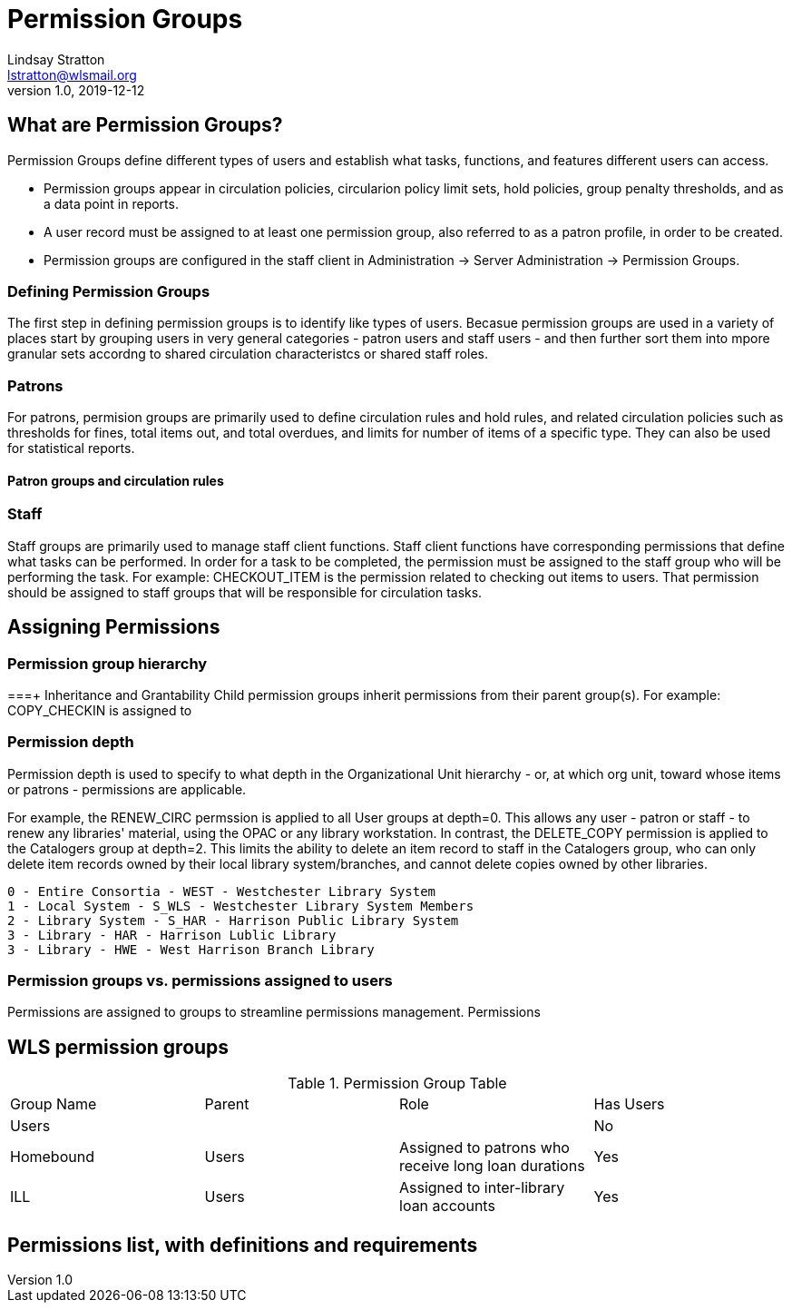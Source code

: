 = Permission Groups
Lindsay Stratton <lstratton@wlsmail.org>
v1.0, 2019-12-12

== What are Permission Groups?
Permission Groups define different types of users and establish what tasks, functions, and features different users can access. 

- Permission groups appear in circulation policies, circularion policy limit sets, hold policies, group penalty thresholds, and as a data point in reports.  
- A user record must be assigned to at least one permission group, also referred to as a patron profile, in order to be created.
- Permission groups are configured in the staff client in Administration -> Server Administration -> Permission Groups.

=== Defining Permission Groups
The first step in defining permission groups is to identify like types of users. Becasue permission groups are used in a variety of places start by grouping users in very general categories - patron users and staff users - and then further sort them into mpore granular sets accordng to shared circulation characteristcs or shared staff roles.
 
=== Patrons
For patrons, permision groups are primarily used to define circulation rules and hold rules, and related circulation policies such as thresholds for fines, total items out, and total overdues, and limits for number of items of a specific type. They can also be used for statistical reports.

==== Patron groups and circulation rules

=== Staff
Staff groups are primarily used to manage staff client functions. Staff client functions have corresponding permissions that define what tasks can be performed. In order for a task to be completed, the permission must be assigned to the staff group who will be performing the task. For example: CHECKOUT_ITEM is the permission related to checking out items to users. That permission should be assigned to staff groups that will be responsible for circulation tasks.



== Assigning Permissions
=== Permission group hierarchy

===+ Inheritance and Grantability
 Child permission groups inherit permissions from their parent group(s). For example: COPY_CHECKIN is assigned to 

=== Permission depth
Permission depth is used to specify to what depth in the Organizational Unit hierarchy - or, at which org unit, toward whose items or patrons - permissions are applicable. 

For example, the RENEW_CIRC permssion is applied to all User groups at depth=0. This allows any user - patron or staff - to renew any libraries' material, using the OPAC or any library workstation. In contrast, the DELETE_COPY permission is applied to the Catalogers group at depth=2. This limits the ability to delete an item record to staff in the Catalogers group, who can only delete item records owned by their local library system/branches, and cannot delete copies owned by other libraries. 

 0 - Entire Consortia - WEST - Westchester Library System
 1 - Local System - S_WLS - Westchester Library System Members
 2 - Library System - S_HAR - Harrison Public Library System
 3 - Library - HAR - Harrison Lublic Library
 3 - Library - HWE - West Harrison Branch Library 
 

=== Permission groups vs. permissions assigned to users
Permissions are assigned to groups to streamline permissions management. Permissions

== WLS permission groups
.Permission Group Table
|===
|Group Name |Parent | Role |Has Users
|Users
|
|
|No

|Homebound
|Users
|Assigned to patrons who receive long loan durations
|Yes

|ILL
|Users
|Assigned to inter-library loan accounts
|Yes
|===

== Permissions list, with definitions and requirements
